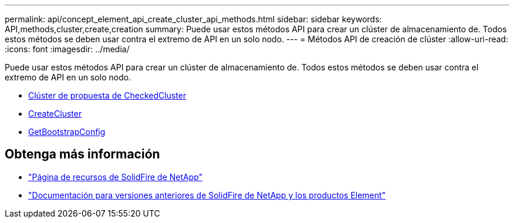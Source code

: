 ---
permalink: api/concept_element_api_create_cluster_api_methods.html 
sidebar: sidebar 
keywords: API,methods,cluster,create,creation 
summary: Puede usar estos métodos API para crear un clúster de almacenamiento de. Todos estos métodos se deben usar contra el extremo de API en un solo nodo. 
---
= Métodos API de creación de clúster
:allow-uri-read: 
:icons: font
:imagesdir: ../media/


[role="lead"]
Puede usar estos métodos API para crear un clúster de almacenamiento de. Todos estos métodos se deben usar contra el extremo de API en un solo nodo.

* xref:reference_element_api_checkproposedcluster.adoc[Clúster de propuesta de CheckedCluster]
* xref:reference_element_api_createcluster.adoc[CreateCluster]
* xref:reference_element_api_getbootstrapconfig.adoc[GetBootstrapConfig]




== Obtenga más información

* https://www.netapp.com/data-storage/solidfire/documentation/["Página de recursos de SolidFire de NetApp"^]
* https://docs.netapp.com/sfe-122/topic/com.netapp.ndc.sfe-vers/GUID-B1944B0E-B335-4E0B-B9F1-E960BF32AE56.html["Documentación para versiones anteriores de SolidFire de NetApp y los productos Element"^]


